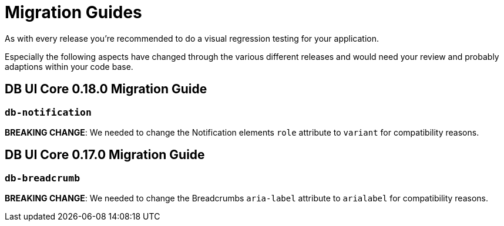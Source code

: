 = Migration Guides

As with every release you're recommended to do a visual regression testing for your application.

Especially the following aspects have changed through the various different releases and would need your review and probably adaptions within your code base.

== DB UI Core 0.18.0 Migration Guide

=== `db-notification`

**BREAKING CHANGE**: We needed to change the Notification elements `role` attribute to `variant` for compatibility reasons.

== DB UI Core 0.17.0 Migration Guide

=== `db-breadcrumb`

**BREAKING CHANGE**: We needed to change the Breadcrumbs `aria-label` attribute to `arialabel` for compatibility reasons.
